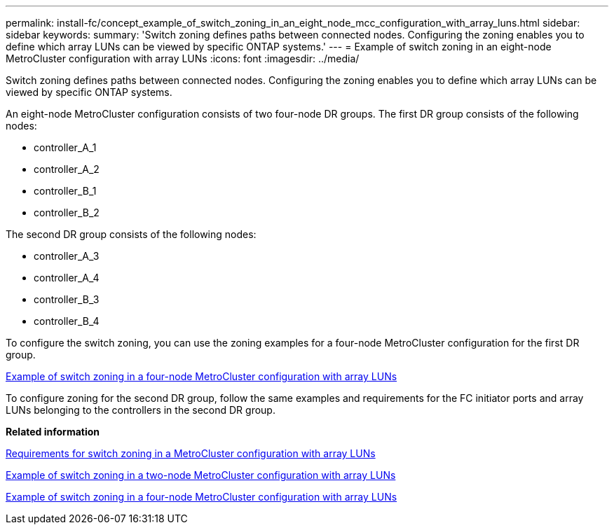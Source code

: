 ---
permalink: install-fc/concept_example_of_switch_zoning_in_an_eight_node_mcc_configuration_with_array_luns.html
sidebar: sidebar
keywords: 
summary: 'Switch zoning defines paths between connected nodes. Configuring the zoning enables you to define which array LUNs can be viewed by specific ONTAP systems.'
---
= Example of switch zoning in an eight-node MetroCluster configuration with array LUNs
:icons: font
:imagesdir: ../media/

[.lead]
Switch zoning defines paths between connected nodes. Configuring the zoning enables you to define which array LUNs can be viewed by specific ONTAP systems.

An eight-node MetroCluster configuration consists of two four-node DR groups. The first DR group consists of the following nodes:

* controller_A_1
* controller_A_2
* controller_B_1
* controller_B_2

The second DR group consists of the following nodes:

* controller_A_3
* controller_A_4
* controller_B_3
* controller_B_4

To configure the switch zoning, you can use the zoning examples for a four-node MetroCluster configuration for the first DR group.

link:concept_example_of_switch_zoning_in_a_four_node_mcc_configuration_with_array_luns.md#[Example of switch zoning in a four-node MetroCluster configuration with array LUNs]

To configure zoning for the second DR group, follow the same examples and requirements for the FC initiator ports and array LUNs belonging to the controllers in the second DR group.

*Related information*

xref:reference_requirements_for_switch_zoning_in_a_mcc_configuration_with_array_luns.adoc[Requirements for switch zoning in a MetroCluster configuration with array LUNs]

xref:concept_example_of_switch_zoning_in_a_two_node_mcc_configuration_with_array_luns.adoc[Example of switch zoning in a two-node MetroCluster configuration with array LUNs]

xref:concept_example_of_switch_zoning_in_a_four_node_mcc_configuration_with_array_luns.adoc[Example of switch zoning in a four-node MetroCluster configuration with array LUNs]
